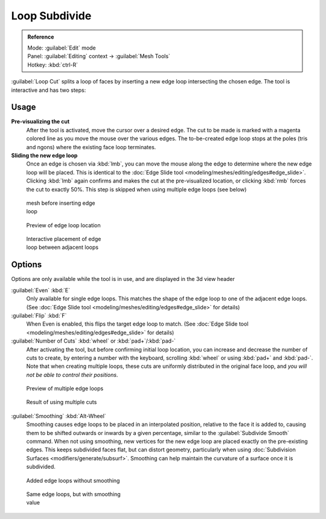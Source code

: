 
..    TODO/Review: {{review|}} .


Loop Subdivide
==============

.. admonition:: Reference
   :class: refbox

   | Mode:     :guilabel:`Edit` mode
   | Panel:    :guilabel:`Editing` context → :guilabel:`Mesh Tools`
   | Hotkey:   :kbd:`ctrl-R`


:guilabel:`Loop Cut` splits a loop of faces by inserting a new edge loop intersecting the chosen edge. The tool is interactive and has two steps:


Usage
-----

**Pre-visualizing the cut**
   After the tool is activated, move the cursor over a desired edge. The cut to be made is marked with a magenta colored line as you move the mouse over the various edges. The to-be-created edge loop stops at the poles (tris and ngons) where the existing face loop terminates.

**Sliding the new edge loop**
   Once an edge is chosen via :kbd:`lmb`\ , you can move the mouse along the edge to determine where the new edge loop will be placed. This is identical to the :doc:`Edge Slide tool <modeling/meshes/editing/edges#edge_slide>`\ . Clicking :kbd:`lmb` again confirms and makes the cut at the pre-visualized location, or clicking :kbd:`rmb` forces the cut to exactly 50%. This step is skipped when using multiple edge loops (see below)


.. figure:: /images/Doc26-loopCut-before.jpg
   :width: 200px
   :figwidth: 200px

   mesh before inserting edge loop


.. figure:: /images/Doc26-loopCut-preview.jpg
   :width: 200px
   :figwidth: 200px

   Preview of edge loop location


.. figure:: /images/Doc26-loopCut-placement.jpg
   :width: 200px
   :figwidth: 200px

   Interactive placement of edge loop between adjacent loops


Options
-------

Options are only available while the tool is in use, and are displayed in the 3d view header

:guilabel:`Even` :kbd:`E`
   Only available for single edge loops. This matches the shape of the edge loop to one of the adjacent edge loops. (See :doc:`Edge Slide tool <modeling/meshes/editing/edges#edge_slide>` for details)
:guilabel:`Flip` :kbd:`F`
   When Even is enabled, this flips the target edge loop to match. (See :doc:`Edge Slide tool <modeling/meshes/editing/edges#edge_slide>` for details)

:guilabel:`Number of Cuts` :kbd:`wheel` or :kbd:`pad+`\ /\ :kbd:`pad-`
   After activating the tool, but before confirming initial loop location, you can increase and decrease the number of cuts to create, by entering a number with the keyboard, scrolling :kbd:`wheel` or using :kbd:`pad+` and :kbd:`pad-`\ .
   Note that when creating multiple loops, these cuts are uniformly distributed in the original face loop, and *you will not be able to control their positions*\ .


.. figure:: /images/Doc26-loopCut-multicut.jpg
   :width: 250px
   :figwidth: 250px

   Preview of multiple edge loops


.. figure:: /images/Doc26-loopCut-multicut-after.jpg
   :width: 250px
   :figwidth: 250px

   Result of using multiple cuts


:guilabel:`Smoothing`  :kbd:`Alt-Wheel`
   Smoothing causes edge loops to be placed in an interpolated position, relative to the face it is added to,
   causing them to be shifted outwards or inwards by a given percentage,
   similar to the :guilabel:`Subdivide Smooth` command. When not using smoothing,
   new vertices for the new edge loop are placed exactly on the pre-existing edges. This keeps subdivided faces flat,
   but can distort geometry, particularly when using :doc:`Subdivision Surfaces <modifiers/generate/subsurf>`\ .
   Smoothing can help maintain the curvature of a surface once it is subdivided.




.. figure:: /images/Doc26-loopCut-unsmooth.jpg
   :width: 250px
   :figwidth: 250px

   Added edge loops without smoothing


.. figure:: /images/Doc26-loopCut-smooth.jpg
   :width: 250px
   :figwidth: 250px

   Same edge loops, but with smoothing value

